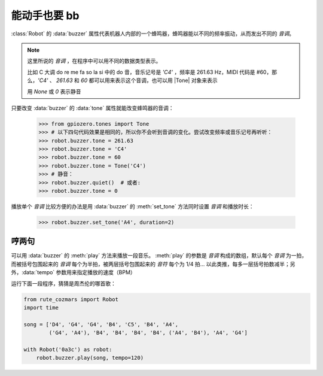 能动手也要 bb
=================

:class:`Robot` 的 :data:`buzzer` 属性代表机器人内部的一个蜂鸣器，蜂鸣器能以不同的频率振动，从而发出不同的 `音调`。

.. |Tone| raw:: html

    <a href='https://gpiozero.readthedocs.io/en/stable/api_tones.html' target='blank'>gpiozero.tones.Tone</a>

.. note::

    这里所说的 `音调` ，在程序中可以用不同的数据类型表示。

    比如 C 大调 do re me fa so la si 中的 do 音，音乐记号是 `'C4'` ，频率是 261.63 Hz，MIDI 代码是 #60，那么，`'C4'` 、 `261.63` 和 `60` 都可以用来表示这个音调，也可以用 |Tone| 对象来表示

    用 `None` 或 `0` 表示静音

只要改变 :data:`buzzer` 的 :data:`tone` 属性就能改变蜂鸣器的音调：

    >>> from gpiozero.tones import Tone
    >>> # 以下四句代码效果是相同的，所以你不会听到音调的变化。尝试改变频率或音乐记号再听听：
    >>> robot.buzzer.tone = 261.63
    >>> robot.buzzer.tone = 'C4'
    >>> robot.buzzer.tone = 60
    >>> robot.buzzer.tone = Tone('C4')
    >>> # 静音：
    >>> robot.buzzer.quiet()  # 或者:
    >>> robot.buzzer.tone = 0

播放单个 `音调` 比较方便的办法是用 :data:`buzzer` 的 :meth:`set_tone` 方法同时设置 `音调` 和播放时长：

    >>> robot.buzzer.set_tone('A4', duration=2)

哼两句
---------------

可以用 :data:`buzzer` 的 :meth:`play` 方法来播放一段音乐。 :meth:`play` 的参数是 `音调` 构成的数组，默认每个 `音调` 为一拍，而被括号包围起来的 `音调` 每个为半拍，被两层括号包围起来的 `音符` 每个为 1/4 拍... 以此类推，每多一层括号拍数减半；另外，:data:`tempo` 参数用来指定播放的速度（BPM）

运行下面一段程序，猜猜是周杰伦的哪首歌：

.. code:: python

    from rute_cozmars import Robot
    import time

    song = ['D4', 'G4', 'G4', 'B4', 'C5', 'B4', 'A4',
            ('G4', 'A4'), 'B4', 'B4', 'B4', 'B4', ('A4', 'B4'), 'A4', 'G4']

    with Robot('0a3c') as robot:
        robot.buzzer.play(song, tempo=120)

.. seealso::

    `rcute_cozmars.buzzer <../api/buzzer.html>`_

